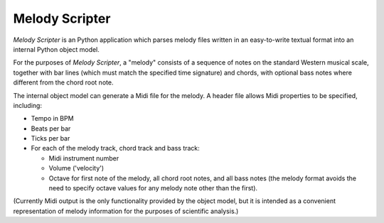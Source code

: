 Melody Scripter
===============

*Melody Scripter* is an Python application which parses melody files written
in an easy-to-write textual format into an internal Python object model.

For the purposes of *Melody Scripter*, a "melody" consists of a sequence
of notes on the standard Western musical scale, together with bar lines
(which must match the specified time signature) and chords, with optional
bass notes where different from the chord root note.

The internal object model can generate a Midi file for the melody.
A header file allows Midi properties to be specified, including:

* Tempo in BPM

* Beats per bar

* Ticks per bar

* For each of the melody track, chord track and bass track:

  * Midi instrument number

  * Volume ('velocity')

  * Octave for first note of the melody, all chord root notes, and all bass notes
    (the melody format avoids the need to specify octave values for any melody
    note other than the first).

(Currently Midi output is the only functionality provided by the object model,
but it is intended as a convenient representation of melody information
for the purposes of scientific analysis.)

